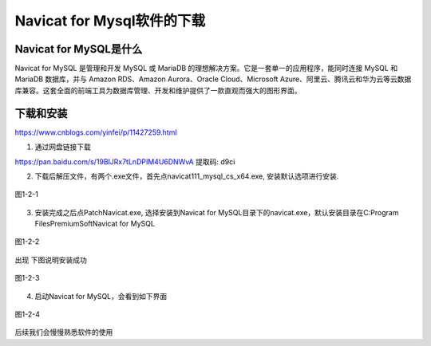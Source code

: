 
Navicat for Mysql软件的下载
============================================

Navicat for MySQL是什么
~~~~~~~~~~~~~~~~~~~~~~~~~~~~~~~~~~~~~~~~~~~~

Navicat for MySQL 是管理和开发 MySQL 或 MariaDB 的理想解决方案。它是一套单一的应用程序，能同时连接 MySQL 和 MariaDB 数据库，并与 Amazon RDS、Amazon Aurora、Oracle Cloud、Microsoft Azure、阿里云、腾讯云和华为云等云数据库兼容。这套全面的前端工具为数据库管理、开发和维护提供了一款直观而强大的图形界面。

下载和安装
~~~~~~~~~~~~~~~~~~~~

https://www.cnblogs.com/yinfei/p/11427259.html 

1. 通过网盘链接下载

https://pan.baidu.com/s/19BlJRx7tLnDPIM4U6DNWvA 提取码: d9ci

2. 下载后解压文件，有两个.exe文件，首先点navicat111_mysql_cs_x64.exe, 安装默认选项进行安装.

.. figure:: ../media/1-2-1.png
    :align: center
    :alt: 

    图1-2-1

3. 安装完成之后点PatchNavicat.exe, 选择安装到Navicat for MySQL目录下的navicat.exe，默认安装目录在C:\Program Files\PremiumSoft\Navicat for MySQL

.. figure:: ../media/1-2-2.png
    :align: center
    :alt: 
    
    图1-2-2

出现 下图说明安装成功

.. figure:: ../media/1-2-3.png
    :align: center
    :alt: 

    图1-2-3

4. 启动Navicat for MySQL，会看到如下界面

.. figure:: ../media/1-2-4.png
    :align: center
    :alt: 

    图1-2-4

后续我们会慢慢熟悉软件的使用